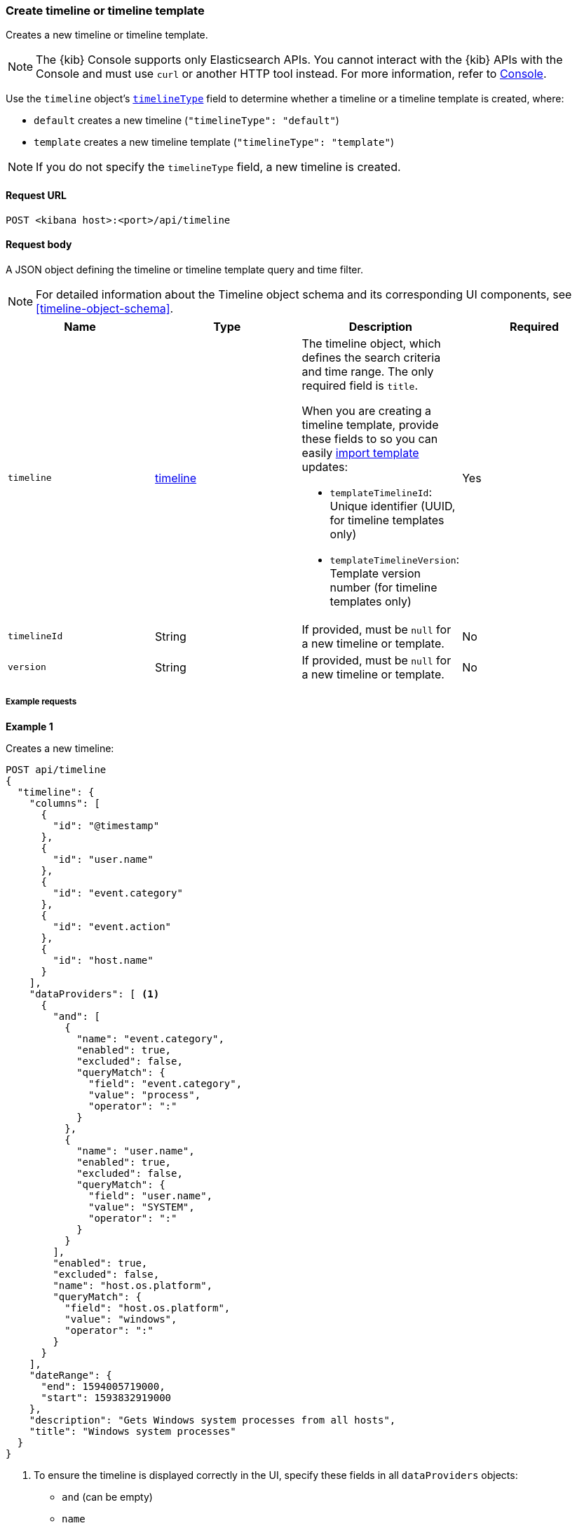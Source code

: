 [[timeline-api-create]]
=== Create timeline or timeline template

Creates a new timeline or timeline template.

NOTE: The {kib} Console supports only Elasticsearch APIs. You cannot interact with the {kib} APIs with the Console and must use `curl` or another HTTP tool instead. For more information, refer to https://www.elastic.co/guide/en/kibana/current/console-kibana.html[Console].

Use the `timeline` object's <<timeline-object-typeField, `timelineType`>> field
to determine whether a timeline or a timeline template is created, where:

* `default` creates a new timeline (`"timelineType": "default"`)
* `template` creates a new timeline template (`"timelineType": "template"`)

NOTE: If you do not specify the `timelineType` field, a new timeline is created.

==== Request URL

`POST <kibana host>:<port>/api/timeline`

==== Request body

A JSON object defining the timeline or timeline template query and time filter.

NOTE: For detailed information about the Timeline object schema and its
corresponding UI components, see <<timeline-object-schema>>.

[width="100%",options="header"]
|==============================================
|Name |Type |Description |Required

|`timeline` |<<timeline-object-schema, timeline>> a|The timeline object, which
defines the search criteria and time range. The only required field is `title`.

When you are creating a timeline template, provide these fields to so you can
easily <<timeline-api-import, import template>> updates:

* `templateTimelineId`: Unique identifier (UUID, for timeline templates only)
* `templateTimelineVersion`: Template version number (for timeline templates
only)

|Yes
|`timelineId` |String |If provided, must be `null` for a new timeline or
template.
|No
|`version` |String |If provided, must be `null` for a new timeline or template.
|No
|==============================================

===== Example requests

*Example 1*

Creates a new timeline:

[source,console]
--------------------------------------------------
POST api/timeline
{
  "timeline": {
    "columns": [
      {
        "id": "@timestamp"
      },
      {
        "id": "user.name"
      },
      {
        "id": "event.category"
      },
      {
        "id": "event.action"
      },
      {
        "id": "host.name"
      }
    ],
    "dataProviders": [ <1>
      {
        "and": [
          {
            "name": "event.category",
            "enabled": true,
            "excluded": false,
            "queryMatch": {
              "field": "event.category",
              "value": "process",
              "operator": ":"
            }
          },
          {
            "name": "user.name",
            "enabled": true,
            "excluded": false,
            "queryMatch": {
              "field": "user.name",
              "value": "SYSTEM",
              "operator": ":"
            }
          }
        ],
        "enabled": true,
        "excluded": false,
        "name": "host.os.platform",
        "queryMatch": {
          "field": "host.os.platform",
          "value": "windows",
          "operator": ":"
        }
      }
    ],
    "dateRange": {
      "end": 1594005719000,
      "start": 1593832919000
    },
    "description": "Gets Windows system processes from all hosts",
    "title": "Windows system processes"
  }
}
--------------------------------------------------
// KIBANA

<1> To ensure the timeline is displayed correctly in the UI, specify these
fields in all `dataProviders` objects:

* `and` (can be empty)
* `name`
* `enabled`
* `excluded`
* `queryMatch`
** `field`
** `value`
** `operator`

*Example 2*

Creates a new timeline template:

[source,console]
--------------------------------------------------
POST api/timeline
{
  "timeline": {
    "columns": [
      {
        "id": "@timestamp"
      },
      {
        "id": "user.name"
      },
      {
        "id": "event.category"
      },
      {
        "id": "event.action"
      },
      {
        "id": "host.name"
      }
    ],
    "dataProviders": [
      {
        "and": [
          {
            "name": "event.category",
            "enabled": true,
            "excluded": false,
            "queryMatch": {
              "field": "event.category",
              "operator": ":",
              "value": "process" <1>
            }
          },
          {
            "name": "user.name",
            "enabled": true,
            "excluded": false,
            "queryMatch": {
              "field": "user.name",
              "operator": ":",
              "value": "SYSTEM"
            }
          }
        ],
        "enabled": true,
        "excluded": false,
        "name": "host.os.platform",
        "queryMatch": {
          "field": "host.os.platform",
          "operator": ":",
          "value": "windows"
        }
      }
    ],
    "dateRange": {
      "end": 1594005719000,
      "start": 1593832919000
    },
    "description": "Template for investigating host events",
    "templateTimelineId": "6acb2c90-a01c-11ea-8e47-5dc21077d10c", <2>
    "templateTimelineVersion": 1, <3>
    "timelineType": "template", <4>
    "title": "Host event template"
  }
}
--------------------------------------------------
// KIBANA

<1> To ensure the timeline template is displayed correctly in the UI, specify
the `value` field even though it is replaced when alerts are investigated in
Timeline.
<2> Template UUID.
<3> Template version number.
<4> To create templates, the `timelineType` field value must be `template`.

*Example 3*

Creates the a timeline template that uses the `kqlQuery` object (KQL bar in the
UI) to ensure only Windows alerts are displayed when alerts are investigated in
Timeline:

[source,console]
--------------------------------------------------
POST api/timeline
{
  "timeline": {
    "columns": [
      {
        "id": "@timestamp"
      },
      {
        "id": "user.name"
      },
      {
        "id": "event.category"
      },
      {
        "id": "event.action"
      },
      {
        "id": "host.name"
      }
    ],
    "dataProviders": [
      {
        "and": [
          {
            "enabled": true,
            "excluded": false,
            "name": "user.name",
            "queryMatch": {
              "field": "user.name",
              "operator": ":",
              "value": "SYSTEM"
            }
          }
        ],
        "enabled": true,
        "excluded": false,
        "name": "event.category",
        "queryMatch": {
          "field": "event.category",
          "operator": ":",
          "value": "process"
        }
      }
    ],
    "dateRange": {
      "end": 1594005719000,
      "start": 1593832919000
    },
    "description": "Template for investigating Windows events",
    "kqlMode": "filter",
    "kqlQuery": {
      "filterQuery": {
        "kuery": {
          "expression": "host.os.platform : windows",
          "kind": "kuery"
        }
      }
    },
    "templateTimelineId": "6f9a3480-bf4f-11ea-9fcd-ed4e5fd0dcd1",
    "templateTimelineVersion": 1,
    "timelineType": "template",
    "title": "Windows event template"
  }
}
--------------------------------------------------
// KIBANA

==== Response code

`200`:: 
    Indicates a successful call.
    
==== Response payload

A JSON timeline object with a unique `savedObjectId` and its `version`.

*Example 1*

Timeline response payload:

[source,json]
--------------------------------------------------
{
  "data": {
    "persistTimeline": {
      "code": 200,
      "message": "success",
      "timeline": {
        "savedObjectId": "7f069820-bf57-11ea-9fcd-ed4e5fd0dcd1",
        "version": "WzQwMiwxXQ==",
        "columns": [
          {
            "id": "@timestamp"
          },
          {
            "id": "user.name"
          },
          {
            "id": "event.category"
          },
          {
            "id": "event.action"
          },
          {
            "id": "host.name"
          }
        ],
        "dataProviders": [
          {
            "and": [
              {
                "name": "event.category",
                "enabled": true,
                "excluded": false,
                "queryMatch": {
                  "field": "event.category",
                  "value": "process",
                  "operator": ":"
                }
              },
              {
                "name": "user.name",
                "enabled": true,
                "excluded": false,
                "queryMatch": {
                  "field": "user.name",
                  "value": "SYSTEM",
                  "operator": ":"
                }
              }
            ],
            "enabled": true,
            "excluded": false,
            "name": "host.os.platform",
            "queryMatch": {
              "field": "host.os.platform",
              "value": "windows",
              "operator": ":"
            }
          }
        ],
        "dateRange": {
          "end": 1594005719000,
          "start": 1593832919000
        },
        "description": "Gets Windows system processes from all hosts",
        "title": "Windows system processes",
        "created": 1594019310069,
        "createdBy": "LiverpoolFC",
        "updated": 1594019310069,
        "updatedBy": "LiverpoolFC",
        "timelineType": "default",
        "status": "active"
      }
    }
  }
}
--------------------------------------------------

*Example 2*

Timeline template response payload:

[source,json]
--------------------------------------------------
{
  "data": {
    "persistTimeline": {
      "code": 200,
      "message": "success",
      "timeline": {
        "savedObjectId": "75b6cf30-bf82-11ea-9fcd-ed4e5fd0dcd1",
        "version": "WzQ4MiwxXQ==",
        "columns": [
          {
            "id": "@timestamp"
          },
          {
            "id": "user.name"
          },
          {
            "id": "event.category"
          },
          {
            "id": "event.action"
          },
          {
            "id": "host.name"
          }
        ],
        "dataProviders": [
          {
            "and": [
              {
                "enabled": true,
                "excluded": false,
                "name": "user.name",
                "queryMatch": {
                  "field": "user.name",
                  "operator": ":",
                  "value": "SYSTEM"
                }
              }
            ],
            "enabled": true,
            "excluded": false,
            "name": "event.category",
            "queryMatch": {
              "field": "event.category",
              "operator": ":",
              "value": "process"
            }
          }
        ],
        "dateRange": {
          "end": 1594005719000,
          "start": 1593832919000
        },
        "description": "Template for investigating Windows events",
        "kqlMode": "filter",
        "kqlQuery": {
          "filterQuery": {
            "kuery": {
              "expression": "host.os.platform : windows",
              "kind": "kuery"
            }
          }
        },
        "templateTimelineId": "6f9a3480-bf4f-11ea-9fcd-ed4e5fd0dcd1",
        "templateTimelineVersion": 1,
        "timelineType": "template",
        "title": "Windows event template",
        "created": 1594037762797,
        "createdBy": "LiverpoolFC",
        "updated": 1594037762797,
        "updatedBy": "LiverpoolFC",
        "status": "active"
      }
    }
  }
}
--------------------------------------------------
